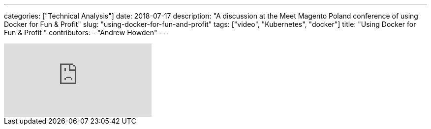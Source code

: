 ---
categories: ["Technical Analysis"]
date: 2018-07-17
description: "A discussion at the Meet Magento Poland conference of using Docker for Fun & Profit"
slug: "using-docker-for-fun-and-profit"
tags: ["video", "Kubernetes", "docker"]
title: "Using Docker for Fun & Profit   "
contributors:
- "Andrew Howden"
---

video::RfxWY4PvinI[youtube]